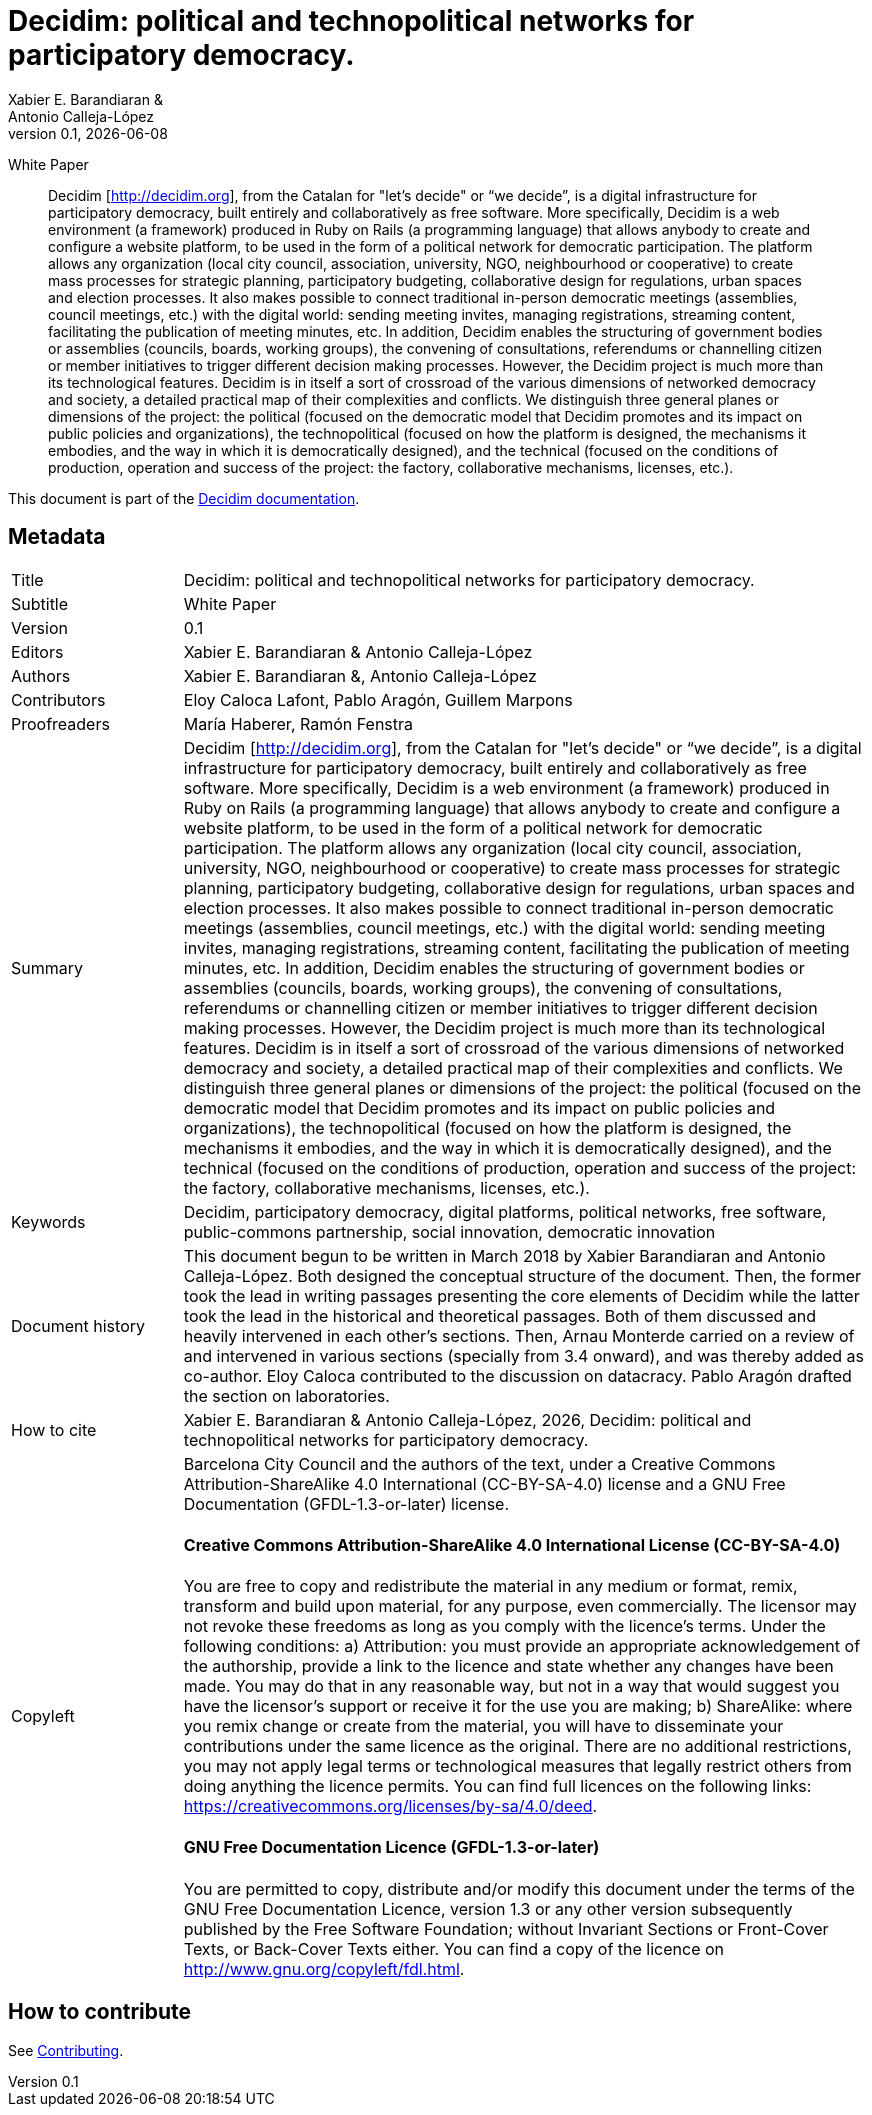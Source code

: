 // tag::metadata[]
:lang: en

// MANDATORY. URL pointing to a Git repository with the source code of the
// document. Something like 'https://github.com/decidim/docs-features'.
:_public_repo_url:

// MANDATORY. Title of the document. In web format, It appears as a heading of
// level 1. In PDF format, it appears in a title page.
:doctitle: Decidim: political and technopolitical networks for participatory democracy.

// OPTIONAL. Subtitle of the document.
:_subtitle:  White Paper

// MANDATORY. Numeric revision in X.Y.Z format, where X, Y and Z are numbers,
// and Z is optional.
:revnumber: 0.1

// OPTIONAL. Publication date of the revision. When the default value
// ("{docdate}") is used, the current date in format YYYY-MM-DD is automatically
// inserted in this field every time the formatted document (web or PDF) is
// generated. It's also possible to manually write here a fixed date.
:revdate: {docdate}

// MANDATORY. See this field description in file CONTRIBUTING.adoc.
// below.
:authors: Xabier E. Barandiaran & Antonio Calleja-López

// OPTIONAL. See this field description in file CONTRIBUTING.adoc.
// below.
:_editors: Xabier E. Barandiaran & Antonio Calleja-López

// OPTIONAL. See this field description in file CONTRIBUTING.adoc.
// below.
:_contributors: Eloy Caloca Lafont, Pablo Aragón, Guillem Marpons

// OPTIONAL. See this field description in file CONTRIBUTING.adoc.
// below.
:_proofreaders: María Haberer, Ramón Fenstra

// OPTIONAL. See this field description in file CONTRIBUTING.adoc.
// below.
:_participants:

// MANDATORY. Summary of the contents of the document. This would correspond to
// the "abstract" in an academic publication. Do not intercalate empty lines.
:_summary: Decidim [http://decidim.org], from the Catalan for "let's decide" or “we decide”, is a digital infrastructure for participatory democracy, built entirely and collaboratively as free software. More specifically, Decidim is a web environment (a framework) produced in Ruby on Rails (a programming language) that allows anybody to create and configure a website platform, to be used in the form of a political network for democratic participation. The platform allows any organization (local city council, association, university, NGO, neighbourhood or cooperative) to create mass processes for strategic planning, participatory budgeting, collaborative design for regulations, urban spaces and election processes. It also makes possible to connect traditional in-person democratic meetings (assemblies, council meetings, etc.) with the digital world: sending meeting invites, managing registrations, streaming content, facilitating the publication of meeting minutes, etc. In addition, Decidim enables the structuring of government bodies or assemblies (councils, boards, working groups), the convening of consultations, referendums or channelling citizen or member initiatives to trigger different decision making processes. However, the Decidim project is much more than its technological features. Decidim is in itself a sort of crossroad of the various dimensions of networked democracy and society, a detailed practical map of their complexities and conflicts. We distinguish three general planes or dimensions of the project: the political (focused on the democratic model that Decidim promotes and its impact on public policies and organizations), the technopolitical (focused on how the platform is designed, the mechanisms it embodies, and the way in which it is democratically designed), and the technical (focused on the conditions of production, operation and success of the project: the factory, collaborative mechanisms, licenses, etc.).

// MANDATORY. Comma-separated list of terms to help classifying and searching
// the document. In web format, this terms are integrated as SEO enabling
// metadata. In PDF format, they are shown near the other metadata.
:keywords: Decidim, participatory democracy, digital platforms, political networks, free software, public-commons partnership, social innovation, democratic innovation

// OPTIONAL. Document's history. Do not intercalate empty lines.
:_dochistory: This document begun to be written in March 2018 by Xabier Barandiaran and Antonio Calleja-López. Both designed the conceptual structure of the document. Then, the former took the lead in writing passages presenting the core elements of Decidim while the latter took the lead in the historical and theoretical passages. Both of them discussed and heavily intervened in each other’s sections. Then, Arnau Monterde carried on a review of and intervened in various sections (specially from 3.4 onward), and was thereby added as co-author. Eloy Caloca contributed to the discussion on datacracy. Pablo Aragón drafted the section on laboratories.

// MANDATORY. When the document is not in its 1.0 release, yet, we can write "WE
// URGE YOU NOT TO CITE THIS YET UNTIL REVISION 1.0" Variables like {doctitle},
// {authors}, {_subtitle}, {revnumber} or {docyear} can be used here.
:_citation: {authors}, {docyear}, {doctitle}

// MANDATORY. Copyright ownership.
:_copyleft: Barcelona City Council and the authors of the text

// MANDATORY. Distribution license.
:_license_1: Creative Commons Attribution-ShareAlike 4.0 International (CC-BY-SA-4.0)

// OPTIONAL. Alternative distribution license.
:_license_2: GNU Free Documentation (GFDL-1.3-or-later)

// end::metadata[]

= {doctitle}

[.lead]
{_subtitle}

[abstract]
{_summary}

This document is part of the https://docs.decidim.org[Decidim documentation].

== Metadata

// tag::metadata-table[]

[cols="20,80"]
|===
| Title                                 | {doctitle}
ifeval::["{_subtitle}" != ""]
| Subtitle                              | {_subtitle}
endif::[]
| Version                               | {revnumber}
ifeval::["{_revdate}" != ""]
| Date                                  | {revdate}
endif::[]
ifeval::["{_editors}" != ""]
| Editors                               | {_editors}
endif::[]
| Authors                               | {authors}
ifeval::["{_contributors}" != ""]
| Contributors                          | {_contributors}
endif::[]
ifeval::["{_proofreaders}" != ""]
| Proofreaders                          | {_proofreaders}
endif::[]
ifeval::["{_participants}" != ""]
| Participants                          | {_participants}
endif::[]
| Summary                               | {_summary}
| Keywords                              | {keywords}
ifeval::["{_dochistory}" != ""]
| Document history                      | {_dochistory}
endif::[]
| How to cite                           | {_citation}
| Copyleft
a| {_copyleft}, under a
ifeval::["{_license_2}" == ""]
{_license_1} license.
endif::[]
ifeval::["{_license_2}" != ""]
{_license_1} license and a {_license_2} license.
endif::[]

[discrete]
==== Creative Commons Attribution-ShareAlike 4.0 International License (CC-BY-SA-4.0)

You are free to copy and redistribute the material in any medium or format, remix, transform and build upon material, for any purpose, even commercially.
The licensor may not revoke these freedoms as long as you comply with the licence's terms.
Under the following conditions: a) Attribution: you must provide an appropriate acknowledgement of the authorship, provide a link to the licence and state whether any changes have been made.
You may do that in any reasonable way, but not in a way that would suggest you have the licensor's support or receive it for the use you are making; b) ShareAlike: where you remix change or create from the material, you will have to disseminate your contributions under the same licence as the original.
There are no additional restrictions, you may not apply legal terms or technological measures that legally restrict others from doing anything the licence permits.
You can find full licences on the following links: https://creativecommons.org/licenses/by-sa/4.0/deed.

[discrete]
==== GNU Free Documentation Licence (GFDL-1.3-or-later)

You are permitted to copy, distribute and/or modify this document under the terms of the GNU Free Documentation Licence, version 1.3 or any other version subsequently published by the Free Software Foundation; without Invariant Sections or Front-Cover Texts, or Back-Cover Texts either.
You can find a copy of the licence on http://www.gnu.org/copyleft/fdl.html.
|===

// end::metadata-table[]

== How to contribute

See link:./CONTRIBUTING.adoc[Contributing].

